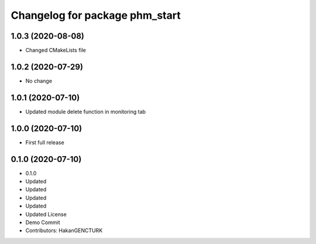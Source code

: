 ^^^^^^^^^^^^^^^^^^^^^^^^^^^^^^^
Changelog for package phm_start
^^^^^^^^^^^^^^^^^^^^^^^^^^^^^^^

1.0.3 (2020-08-08)
------------------
* Changed CMakeLists file


1.0.2 (2020-07-29)
------------------
* No change


1.0.1 (2020-07-10)
------------------
* Updated module delete function in monitoring tab


1.0.0 (2020-07-10)
------------------
* First full release


0.1.0 (2020-07-10)
------------------
* 0.1.0
* Updated
* Updated
* Updated
* Updated
* Updated License
* Demo Commit
* Contributors: HakanGENCTURK
